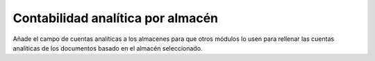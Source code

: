 Contabilidad analítica por almacén
==================================

Añade el campo de cuentas analíticas a los almacenes para que otros módulos lo
usen para rellenar las cuentas analíticas de los documentos basado en el
almacén seleccionado.

